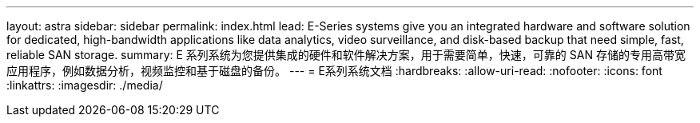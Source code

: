 ---
layout: astra 
sidebar: sidebar 
permalink: index.html 
lead: E-Series systems give you an integrated hardware and software solution for dedicated, high-bandwidth applications like data analytics, video surveillance, and disk-based backup that need simple, fast, reliable SAN storage. 
summary: E 系列系统为您提供集成的硬件和软件解决方案，用于需要简单，快速，可靠的 SAN 存储的专用高带宽应用程序，例如数据分析，视频监控和基于磁盘的备份。 
---
= E系列系统文档
:hardbreaks:
:allow-uri-read: 
:nofooter: 
:icons: font
:linkattrs: 
:imagesdir: ./media/



